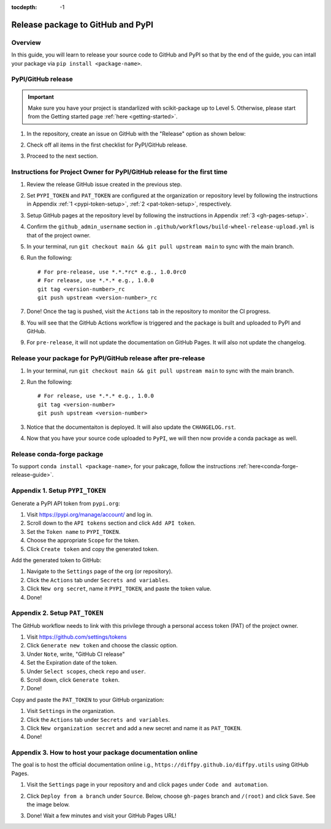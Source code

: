 :tocdepth: -1

.. index:: pypi-release-guide

.. _pypi-release-guide:

=======================================
Release package to GitHub and PyPI
=======================================

Overview
~~~~~~~~~~

In this guide, you will learn to release your source code to GitHub and PyPI so that by the end of the guide, you can intall your package via ``pip install <package-name>``.

PyPI/GitHub release
~~~~~~~~~~~~~~~~~~~~

.. _release-instructions-contributor:

.. important::  Make sure you have your project is standarlized with scikit-package up to Level 5. Otherwise, please start from the Getting started page :ref:`here <getting-started>`.

#. In the repository, create an issue on GitHub with the "Release" option as shown below:

   .. image:: ./img/release-issue.png
      :alt: add-personal-access-token
      :width: 600px

#. Check off all items in the first checklist for PyPI/GitHub release.

#. Proceed to the next section.

Instructions for Project Owner for PyPI/GitHub release for the first time
~~~~~~~~~~~~~~~~~~~~~~~~~~~~~~~~~~~~~~~~~~~~~~~~~~~~~~~~~~~~~~~~~~~~~~~~~~

.. _release-instructions-project-owner:

#. Review the release GitHub issue created in the previous step.

#. Set ``PYPI_TOKEN`` and ``PAT_TOKEN`` are configured at the organization or repository level by following the instructions in Appendix :ref:`1 <pypi-token-setup>`, :ref:`2 <pat-token-setup>`, respectively.

#. Setup GitHub pages at the repository level by following the instructions in Appendix :ref:`3 <gh-pages-setup>`.

#. Confirm the ``github_admin_username`` section in ``.github/workflows/build-wheel-release-upload.yml`` is that of the project owner.

#. In your terminal, run ``git checkout main && git pull upstream main`` to sync with the main branch.

#. Run the following::

    # For pre-release, use *.*.*rc* e.g., 1.0.0rc0
    # For release, use *.*.* e.g., 1.0.0
    git tag <version-number>_rc
    git push upstream <version-number>_rc

#. Done! Once the tag is pushed, visit the ``Actions`` tab in the repository to monitor the CI progress.

#. You will see that the GitHub Actions workflow is triggered and the package is built and uploaded to PyPI and GitHub.

#. For ``pre-release``, it will not update the documentation on GitHub Pages. It will also not update the changelog.

Release your package for PyPI/GitHub release after pre-release
~~~~~~~~~~~~~~~~~~~~~~~~~~~~~~~~~~~~~~~~~~~~~~~~~~~~~~~~~~~~~~

#. In your terminal, run ``git checkout main && git pull upstream main`` to sync with the main branch.

#. Run the following::

    # For release, use *.*.* e.g., 1.0.0
    git tag <version-number>
    git push upstream <version-number>

#. Notice that the documentaiton is deployed. It will also update the ``CHANGELOG.rst``.

#. Now that you have your source code uploaded to ``PyPI``, we will then now provide a conda package as well.

Release conda-forge package
~~~~~~~~~~~~~~~~~~~~~~~~~~~


To support ``conda install <package-name>``, for your pakcage, follow the instructions :ref:`here<conda-forge-release-guide>`.

.. _pypi-token-setup:

Appendix 1. Setup ``PYPI_TOKEN``
~~~~~~~~~~~~~~~~~~~~~~~~~~~~~~~~

Generate a PyPI API token from ``pypi.org``:

#. Visit https://pypi.org/manage/account/ and log in.

#. Scroll down to the ``API tokens`` section and click ``Add API token``.

#. Set the ``Token name`` to ``PYPI_TOKEN``.

#. Choose the appropriate ``Scope`` for the token.

#. Click ``Create token`` and copy the generated token.

Add the generated token to GitHub:

#. Navigate to the ``Settings`` page of the org (or repository).

#. Click the ``Actions`` tab under ``Secrets and variables``.

#. Click ``New org secret``, name it ``PYPI_TOKEN``, and paste the token value.

#. Done!

.. image:: ./img/add-pypi-secret.png
   :alt: add-pypi-secret
   :width: 600px

.. _pat-token-setup:

Appendix 2. Setup ``PAT_TOKEN``
~~~~~~~~~~~~~~~~~~~~~~~~~~~~~~~

The GitHub workflow needs to link with this privilege through a personal access token (PAT) of the project owner.

1. Visit https://github.com/settings/tokens

2. Click ``Generate new token`` and choose the classic option.

3. Under ``Note``, write, "GitHub CI release"

4. Set the Expiration date of the token.

5. Under ``Select scopes``, check ``repo`` and ``user``.

6. Scroll down, click ``Generate token``.

7. Done!

.. image:: ./img/add-personal-access-token.png
   :alt: add-personal-access-token
   :width: 600px

Copy and paste the ``PAT_TOKEN`` to your GitHub organization:

1. Visit ``Settings`` in the organization.

2. Click the ``Actions`` tab under ``Secrets and variables``.

3. Click ``New organization secret`` and add a new secret and name it as ``PAT_TOKEN``.

4. Done!

.. _gh-pages-setup:

Appendix 3. How to host your package documentation online
~~~~~~~~~~~~~~~~~~~~~~~~~~~~~~~~~~~~~~~~~~~~~~~~~~~~~~~~~~

The goal is to host the official documentation online i.g., ``https://diffpy.github.io/diffpy.utils`` using GitHub Pages.

#. Visit the ``Settings`` page in your repository and and click ``pages`` under ``Code and automation``.
#. Click ``Deploy from a branch`` under ``Source``. Below, choose ``gh-pages`` branch and ``/(root)`` and click ``Save``. See the image below.

   .. image:: ./img/github-pages.png
      :alt: setup-github-pages-from-branch

#. Done! Wait a few minutes and visit your GitHub Pages URL!


.. #. Run the following::

..     # For pre-release, use *.*.*rc* e.g., 1.0.0rc0
..     # For release, use *.*.* e.g., 1.0.0
..     git tag <version-number>
..     git push upstream <version-number>